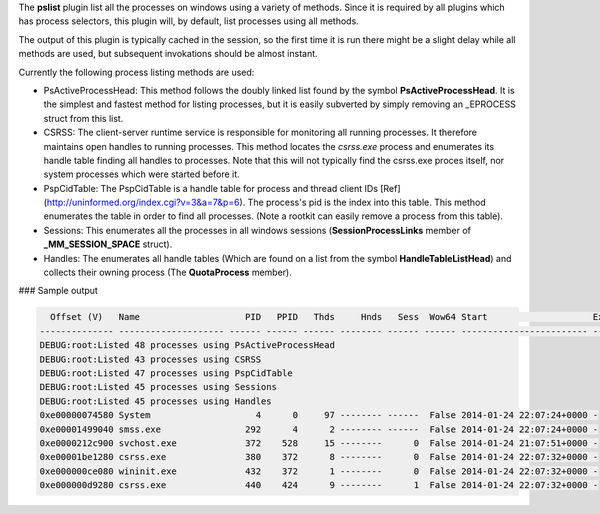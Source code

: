 
The **pslist** plugin list all the processes on windows using a variety of
methods. Since it is required by all plugins which has process selectors, this
plugin will, by default, list processes using all methods.

The output of this plugin is typically cached in the session, so the first time
it is run there might be a slight delay while all methods are used, but
subsequent invokations should be almost instant.

Currently the following process listing methods are used:

* PsActiveProcessHead: This method follows the doubly linked list found by the
  symbol **PsActiveProcessHead**. It is the simplest and fastest method for
  listing processes, but it is easily subverted by simply removing an _EPROCESS
  struct from this list.

* CSRSS: The client-server runtime service is responsible for monitoring all
  running processes. It therefore maintains open handles to running
  processes. This method locates the `csrss.exe` process and enumerates its
  handle table finding all handles to processes. Note that this will not
  typically find the csrss.exe proces itself, nor system processes which were
  started before it.

* PspCidTable: The PspCidTable is a handle table for process and thread client
  IDs [Ref](http://uninformed.org/index.cgi?v=3&a=7&p=6). The process's pid is
  the index into this table. This method enumerates the table in order to find
  all processes. (Note a rootkit can easily remove a process from this table).

* Sessions: This enumerates all the processes in all windows sessions
  (**SessionProcessLinks** member of **_MM_SESSION_SPACE** struct).

* Handles: The enumerates all handle tables (Which are found on a list from the
  symbol **HandleTableListHead**) and collects their owning process (The
  **QuotaProcess** member).

### Sample output

..  code-block:: text

    Offset (V)   Name                    PID   PPID   Thds     Hnds   Sess  Wow64 Start                    Exit
  -------------- -------------------- ------ ------ ------ -------- ------ ------ ------------------------ ------------------------
  DEBUG:root:Listed 48 processes using PsActiveProcessHead
  DEBUG:root:Listed 43 processes using CSRSS
  DEBUG:root:Listed 47 processes using PspCidTable
  DEBUG:root:Listed 45 processes using Sessions
  DEBUG:root:Listed 45 processes using Handles
  0xe00000074580 System                    4      0     97 -------- ------  False 2014-01-24 22:07:24+0000 -
  0xe00001499040 smss.exe                292      4      2 -------- ------  False 2014-01-24 22:07:24+0000 -
  0xe0000212c900 svchost.exe             372    528     15 --------      0  False 2014-01-24 21:07:51+0000 -
  0xe00001be1280 csrss.exe               380    372      8 --------      0  False 2014-01-24 22:07:32+0000 -
  0xe000000ce080 wininit.exe             432    372      1 --------      0  False 2014-01-24 22:07:32+0000 -
  0xe000000d9280 csrss.exe               440    424      9 --------      1  False 2014-01-24 22:07:32+0000 -


